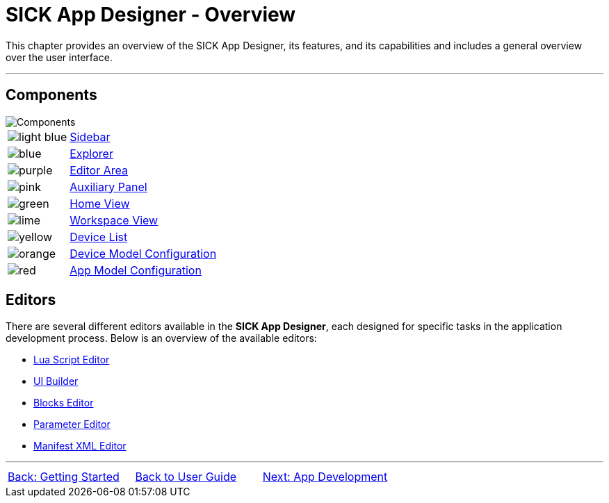 = SICK App Designer - Overview

This chapter provides an overview of the SICK App Designer, its features, and its capabilities and includes a general overview over the user interface.

---

== Components
//TODO: Renew screenshot as soon as new icons are available
// screenshot
image::media/components.png[Components] 
// mockup like an ifixit guide with a lot of components (image with parts marked in different colors and a legend below)
[cols="1,8"]
|===
a|image::media/color_sidebar.png[light blue]|xref:2.1.1-Sidebar/Sidebar.adoc[Sidebar]
a|image::media/color_explorer.png[blue]|xref:2.1.2-Explorer/Explorer.adoc[Explorer]
a|image::media/color_editor_area.png[purple]|xref:2.1.3-Editor/Editor.adoc[Editor Area]
a|image::media/color_auxiliary_panel.png[pink]|xref:2.1.4-Auxiliary-Panel/Auxiliary-Panel.adoc[Auxiliary Panel]
a|image::media/color_home_view.png[green]|xref:2.1.5-Home-View/Home-View.adoc[Home View]
a|image::media/color_workspace_view.png[lime]|xref:2.1.6-Workspace-View/Workspace-View.adoc[Workspace View]
a|image::media/color_device_list.png[yellow]|xref:2.1.7-Device-List/Device-List.adoc[Device List]
a|image::media/color_device_model_config.png[orange]|xref:2.1.8-Device-Model/Device-Model.adoc[Device Model Configuration]
a|image::media/color_app_model_config.png[red]|xref:2.1.9-App-Model/App-Model.adoc[App Model Configuration]
|===

== Editors
There are several different editors available in the *SICK App Designer*, each designed for specific tasks in the application development process. Below is an overview of the available editors:

* xref:2.2.1-Lua-Editor/Lua-Editor.adoc[Lua Script Editor]
* xref:2.2.2-UI-Builder/UI-Builder.adoc[UI Builder]
* xref:2.2.3-Blocks-Editor/Blocks-Editor.adoc[Blocks Editor]
* xref:2.2.4-Parameter-Editor/Parameter-Editor.adoc[Parameter Editor]
* xref:2.2.5-Manifest-Editor/Manifest-Editor.adoc[Manifest XML Editor]

---
[cols="<,^,>", frame=none, grid=none]
|===
|xref:../Chapter_1-Getting_Started/Getting-Started.adoc[Back: Getting Started]|
xref:../User-Guide.adoc[Back to User Guide]|
xref:../Chapter_3-App_Development/App-Development.adoc[Next: App Development]
|===